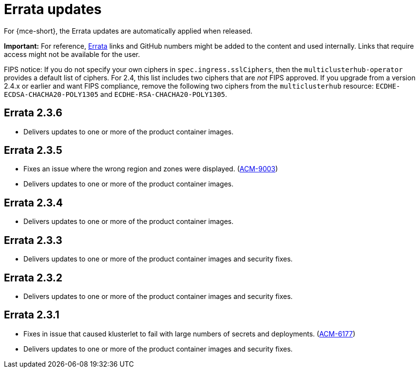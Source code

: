 [#errata-updates]
= Errata updates

For {mce-short}, the Errata updates are automatically applied when released.

*Important:* For reference, link:https://access.redhat.com/errata/#/[Errata] links and GitHub numbers might be added to the content and used internally. Links that require access might not be available for the user. 

FIPS notice: If you do not specify your own ciphers in `spec.ingress.sslCiphers`, then the `multiclusterhub-operator` provides a default list of ciphers. For 2.4, this list includes two ciphers that are _not_ FIPS approved. If you upgrade from a version 2.4.x or earlier and want FIPS compliance, remove the following two ciphers from the `multiclusterhub` resource: `ECDHE-ECDSA-CHACHA20-POLY1305` and `ECDHE-RSA-CHACHA20-POLY1305`.

== Errata 2.3.6

* Delivers updates to one or more of the product container images.

== Errata 2.3.5

* Fixes an issue where the wrong region and zones were displayed. (link:https://issues.redhat.com/browse/ACM-9003[ACM-9003])

* Delivers updates to one or more of the product container images.

== Errata 2.3.4

* Delivers updates to one or more of the product container images.

== Errata 2.3.3

* Delivers updates to one or more of the product container images and security fixes.

== Errata 2.3.2

* Delivers updates to one or more of the product container images and security fixes.

== Errata 2.3.1

* Fixes in issue that caused klusterlet to fail with large numbers of secrets and deployments. (link:https://issues.redhat.com/browse/ACM-6177[ACM-6177])

* Delivers updates to one or more of the product container images and security fixes.
